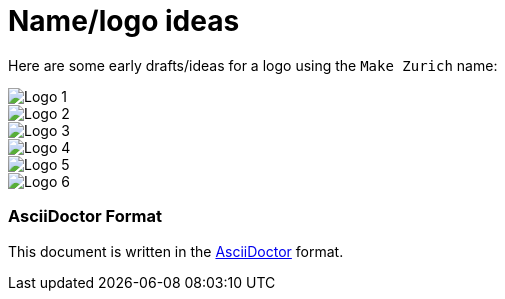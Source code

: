 = Name/logo ideas

Here are some early drafts/ideas for a logo using the `Make Zurich` name:

image::images/logo-idea-1.png[Logo 1]
image::images/logo-idea-2.png[Logo 2]
image::images/logo-idea-3.png[Logo 3]
image::images/logo-idea-4.png[Logo 4]
image::images/logo-idea-5.png[Logo 5]
image::images/logo-idea-6.png[Logo 6]

=== AsciiDoctor Format

This document is written in the http://asciidoctor.org/docs/asciidoc-syntax-quick-reference/[AsciiDoctor] format. 
